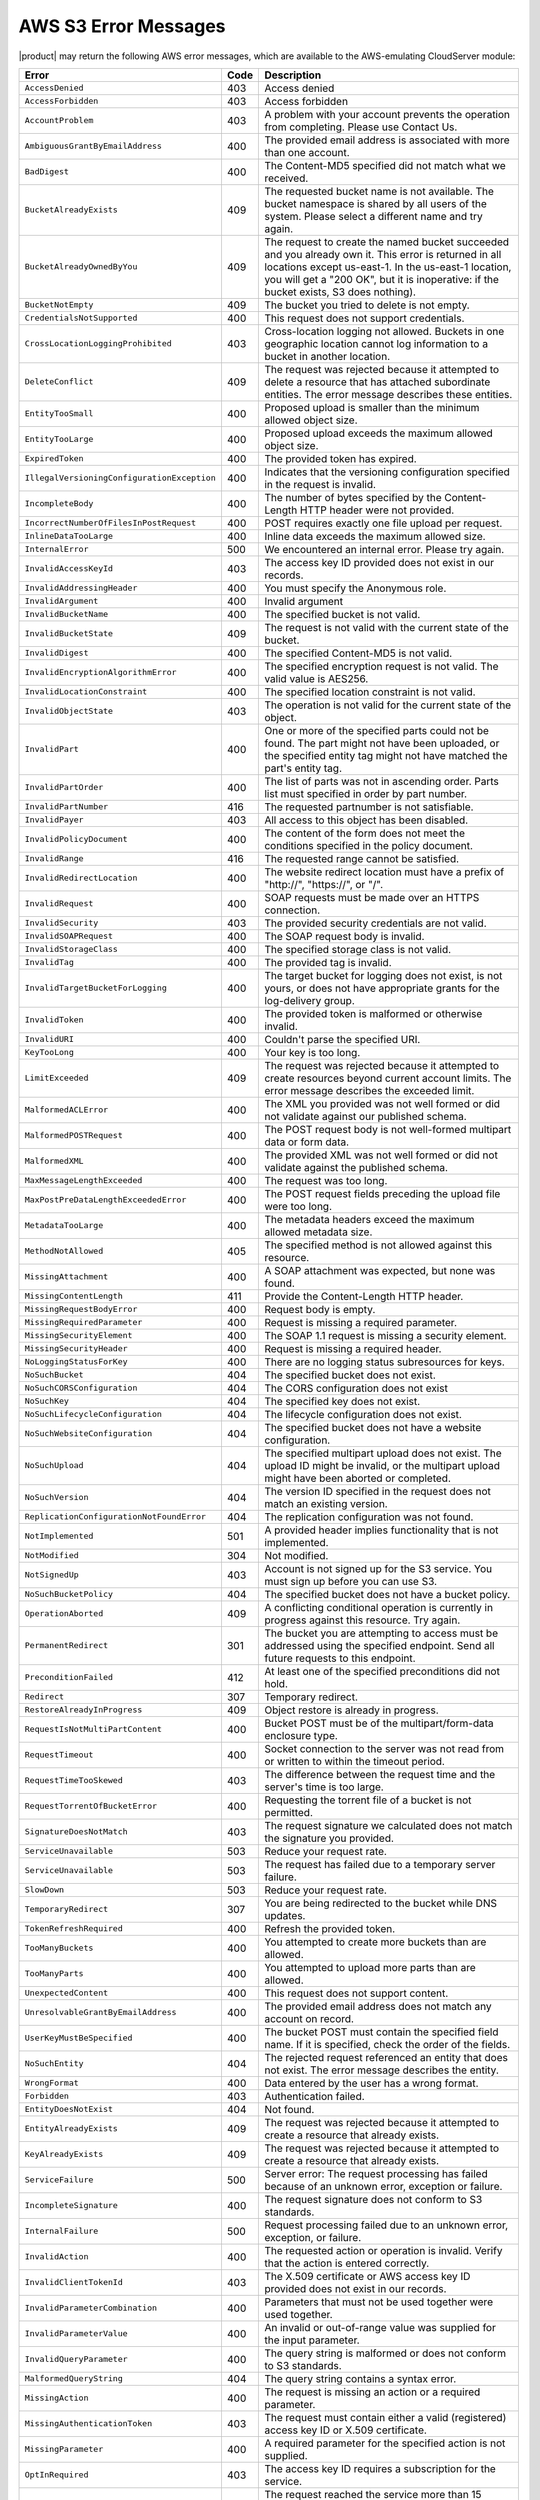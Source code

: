 .. _AWS S3 Error Messages:

AWS S3 Error Messages
=====================

|product| may return the following AWS error messages, which are available to the
AWS-emulating CloudServer module:

.. tabularcolumns:: X{0.47\textwidth}X{0.05\textwidth}X{0.43\textwidth}
.. table::
   :class: longtable

   +---------------------------------------------+------+---------------------------------------------------+
   | Error                                       | Code | Description                                       |
   +=============================================+======+===================================================+
   | ``AccessDenied``                            | 403  | Access denied                                     |
   +---------------------------------------------+------+---------------------------------------------------+
   | ``AccessForbidden``                         | 403  | Access forbidden                                  |
   +---------------------------------------------+------+---------------------------------------------------+
   | ``AccountProblem``                          | 403  | A problem with your account prevents the          |
   |                                             |      | operation from completing. Please use Contact Us. |
   +---------------------------------------------+------+---------------------------------------------------+
   | ``AmbiguousGrantByEmailAddress``            | 400  | The provided email address is associated with     |
   |                                             |      | more than one account.                            |
   +---------------------------------------------+------+---------------------------------------------------+
   | ``BadDigest``                               | 400  | The Content-MD5 specified did not match what      |
   |                                             |      | we received.                                      |
   +---------------------------------------------+------+---------------------------------------------------+
   | ``BucketAlreadyExists``                     | 409  | The requested bucket name is not available.       |
   |                                             |      | The bucket namespace is shared by all users of    |
   |                                             |      | the system. Please select a different name and    |
   |                                             |      | try again.                                        |
   +---------------------------------------------+------+---------------------------------------------------+
   | ``BucketAlreadyOwnedByYou``                 | 409  | The request to create the named bucket succeeded  |
   |                                             |      | and you already own it. This error is returned in |
   |                                             |      | all locations except us-east-1. In the us-east-1  |
   |                                             |      | location, you will get a "200 OK", but it is      |
   |                                             |      | inoperative: if the bucket exists, S3 does        |
   |                                             |      | nothing).                                         |
   +---------------------------------------------+------+---------------------------------------------------+
   | ``BucketNotEmpty``                          | 409  | The bucket you tried to delete is not empty.      |
   +---------------------------------------------+------+---------------------------------------------------+
   | ``CredentialsNotSupported``                 | 400  | This request does not support credentials.        |
   +---------------------------------------------+------+---------------------------------------------------+
   | ``CrossLocationLoggingProhibited``          | 403  | Cross-location logging not allowed. Buckets in    |
   |                                             |      | one geographic location cannot log information to |
   |                                             |      | a bucket in another location.                     |
   +---------------------------------------------+------+---------------------------------------------------+
   | ``DeleteConflict``                          | 409  | The request was rejected because it attempted to  |
   |                                             |      | delete a resource that has attached subordinate   |
   |                                             |      | entities. The error message describes these       |
   |                                             |      | entities.                                         |
   +---------------------------------------------+------+---------------------------------------------------+
   | ``EntityTooSmall``                          | 400  | Proposed upload is smaller than the minimum       |
   |                                             |      | allowed object size.                              |
   +---------------------------------------------+------+---------------------------------------------------+
   | ``EntityTooLarge``                          | 400  | Proposed upload exceeds the maximum allowed       |
   |                                             |      | object size.                                      |
   +---------------------------------------------+------+---------------------------------------------------+
   | ``ExpiredToken``                            | 400  | The provided token has expired.                   |
   +---------------------------------------------+------+---------------------------------------------------+
   | ``IllegalVersioningConfigurationException`` | 400  | Indicates that the versioning configuration       |
   |                                             |      | specified in the request is invalid.              |
   +---------------------------------------------+------+---------------------------------------------------+
   | ``IncompleteBody``                          | 400  | The number of bytes specified by the              |
   |                                             |      | Content-Length HTTP header were not provided.     |
   +---------------------------------------------+------+---------------------------------------------------+
   | ``IncorrectNumberOfFilesInPostRequest``     | 400  | POST requires exactly one file upload per         |
   |                                             |      | request.                                          |
   +---------------------------------------------+------+---------------------------------------------------+
   | ``InlineDataTooLarge``                      | 400  | Inline data exceeds the maximum allowed size.     |
   +---------------------------------------------+------+---------------------------------------------------+
   | ``InternalError``                           | 500  | We encountered an internal error. Please try      |
   |                                             |      | again.                                            |
   +---------------------------------------------+------+---------------------------------------------------+
   | ``InvalidAccessKeyId``                      | 403  | The access key ID provided does not exist in our  |
   |                                             |      | records.                                          |
   +---------------------------------------------+------+---------------------------------------------------+
   | ``InvalidAddressingHeader``                 | 400  | You must specify the Anonymous role.              |
   +---------------------------------------------+------+---------------------------------------------------+
   | ``InvalidArgument``                         | 400  | Invalid argument                                  |
   +---------------------------------------------+------+---------------------------------------------------+
   | ``InvalidBucketName``                       | 400  | The specified bucket is not valid.                |
   +---------------------------------------------+------+---------------------------------------------------+
   | ``InvalidBucketState``                      | 409  | The request is not valid with the current state   |
   |                                             |      | of the bucket.                                    |
   +---------------------------------------------+------+---------------------------------------------------+
   | ``InvalidDigest``                           | 400  | The specified Content-MD5 is not valid.           |
   +---------------------------------------------+------+---------------------------------------------------+
   | ``InvalidEncryptionAlgorithmError``         | 400  | The specified encryption request is not valid.    |
   |                                             |      | The valid value is AES256.                        |
   +---------------------------------------------+------+---------------------------------------------------+
   | ``InvalidLocationConstraint``               | 400  | The specified location constraint is not valid.   |
   +---------------------------------------------+------+---------------------------------------------------+
   | ``InvalidObjectState``                      | 403  | The operation is not valid for the current state  |
   |                                             |      | of the object.                                    |
   +---------------------------------------------+------+---------------------------------------------------+
   | ``InvalidPart``                             | 400  | One or more of the specified parts could not be   |
   |                                             |      | found. The part might not have been uploaded, or  |
   |                                             |      | the specified entity tag might not have matched   |
   |                                             |      | the part's entity tag.                            |
   +---------------------------------------------+------+---------------------------------------------------+
   | ``InvalidPartOrder``                        | 400  | The list of parts was not in ascending order.     |
   |                                             |      | Parts list must specified in order by part        |
   |                                             |      | number.                                           |
   +---------------------------------------------+------+---------------------------------------------------+
   | ``InvalidPartNumber``                       | 416  | The requested partnumber is not satisfiable.      |
   +---------------------------------------------+------+---------------------------------------------------+
   | ``InvalidPayer``                            | 403  | All access to this object has been disabled.      |
   +---------------------------------------------+------+---------------------------------------------------+
   | ``InvalidPolicyDocument``                   | 400  | The content of the form does not meet the         |
   |                                             |      | conditions specified in the policy document.      |
   +---------------------------------------------+------+---------------------------------------------------+
   | ``InvalidRange``                            | 416  | The requested range cannot be satisfied.          |
   +---------------------------------------------+------+---------------------------------------------------+
   | ``InvalidRedirectLocation``                 | 400  | The website redirect location must have a prefix  |
   |                                             |      | of "\http://", "\https://", or "/".               |
   +---------------------------------------------+------+---------------------------------------------------+
   | ``InvalidRequest``                          | 400  | SOAP requests must be made over an HTTPS          |
   |                                             |      | connection.                                       |
   +---------------------------------------------+------+---------------------------------------------------+
   | ``InvalidSecurity``                         | 403  | The provided security credentials are not valid.  |
   +---------------------------------------------+------+---------------------------------------------------+
   | ``InvalidSOAPRequest``                      | 400  | The SOAP request body is invalid.                 |
   +---------------------------------------------+------+---------------------------------------------------+
   | ``InvalidStorageClass``                     | 400  | The specified storage class is not valid.         |
   +---------------------------------------------+------+---------------------------------------------------+
   | ``InvalidTag``                              | 400  | The provided tag is invalid.                      |
   +---------------------------------------------+------+---------------------------------------------------+
   | ``InvalidTargetBucketForLogging``           | 400  | The target bucket for logging does not exist,     |
   |                                             |      | is not yours, or does not have appropriate        |
   |                                             |      | grants for the log-delivery group.                |
   +---------------------------------------------+------+---------------------------------------------------+
   | ``InvalidToken``                            | 400  | The provided token is malformed or otherwise      |
   |                                             |      | invalid.                                          |
   +---------------------------------------------+------+---------------------------------------------------+
   | ``InvalidURI``                              | 400  | Couldn't parse the specified URI.                 |
   +---------------------------------------------+------+---------------------------------------------------+
   | ``KeyTooLong``                              | 400  | Your key is too long.                             |
   +---------------------------------------------+------+---------------------------------------------------+
   | ``LimitExceeded``                           | 409  | The request was rejected because it attempted to  |
   |                                             |      | create resources beyond current account limits.   |
   |                                             |      | The error message describes the exceeded limit.   |
   +---------------------------------------------+------+---------------------------------------------------+
   | ``MalformedACLError``                       | 400  | The XML you provided was not well formed or did   |
   |                                             |      | not validate against our published schema.        |
   +---------------------------------------------+------+---------------------------------------------------+
   | ``MalformedPOSTRequest``                    | 400  | The POST request body is not well-formed multipart|
   |                                             |      | data or form data.                                |
   +---------------------------------------------+------+---------------------------------------------------+
   | ``MalformedXML``                            | 400  | The provided XML was not well formed or did not   |
   |                                             |      | validate against the published schema.            |
   +---------------------------------------------+------+---------------------------------------------------+
   | ``MaxMessageLengthExceeded``                | 400  | The request was too long.                         |
   +---------------------------------------------+------+---------------------------------------------------+
   | ``MaxPostPreDataLengthExceededError``       | 400  | The POST request fields preceding the upload      |
   |                                             |      | file were too long.                               |
   +---------------------------------------------+------+---------------------------------------------------+
   | ``MetadataTooLarge``                        | 400  | The metadata headers exceed the maximum allowed   |
   |                                             |      | metadata size.                                    |
   +---------------------------------------------+------+---------------------------------------------------+
   | ``MethodNotAllowed``                        | 405  | The specified method is not allowed against this  |
   |                                             |      | resource.                                         |
   +---------------------------------------------+------+---------------------------------------------------+
   | ``MissingAttachment``                       | 400  | A SOAP attachment was expected, but none was      |
   |                                             |      | found.                                            |
   +---------------------------------------------+------+---------------------------------------------------+
   | ``MissingContentLength``                    | 411  | Provide the Content-Length HTTP header.           |
   +---------------------------------------------+------+---------------------------------------------------+
   | ``MissingRequestBodyError``                 | 400  | Request body is empty.                            |
   +---------------------------------------------+------+---------------------------------------------------+
   | ``MissingRequiredParameter``                | 400  | Request is missing a required parameter.          |
   +---------------------------------------------+------+---------------------------------------------------+
   | ``MissingSecurityElement``                  | 400  | The SOAP 1.1 request is missing a security        |
   |                                             |      | element.                                          |
   +---------------------------------------------+------+---------------------------------------------------+
   | ``MissingSecurityHeader``                   | 400  | Request is missing a required header.             |
   +---------------------------------------------+------+---------------------------------------------------+
   | ``NoLoggingStatusForKey``                   | 400  | There are no logging status subresources for keys.|
   +---------------------------------------------+------+---------------------------------------------------+
   | ``NoSuchBucket``                            | 404  | The specified bucket does not exist.              |
   +---------------------------------------------+------+---------------------------------------------------+
   | ``NoSuchCORSConfiguration``                 | 404  | The CORS configuration does not exist             |
   +---------------------------------------------+------+---------------------------------------------------+
   | ``NoSuchKey``                               | 404  | The specified key does not exist.                 |
   +---------------------------------------------+------+---------------------------------------------------+
   | ``NoSuchLifecycleConfiguration``            | 404  | The lifecycle configuration does not exist.       |
   +---------------------------------------------+------+---------------------------------------------------+
   | ``NoSuchWebsiteConfiguration``              | 404  | The specified bucket does not have a website      |
   |                                             |      | configuration.                                    |
   +---------------------------------------------+------+---------------------------------------------------+
   | ``NoSuchUpload``                            | 404  | The specified multipart upload does not exist.    |
   |                                             |      | The upload ID might be invalid, or the multipart  |
   |                                             |      | upload might have been aborted or completed.      |
   +---------------------------------------------+------+---------------------------------------------------+
   | ``NoSuchVersion``                           | 404  | The version ID specified in the request does not  |
   |                                             |      | match an existing version.                        |
   +---------------------------------------------+------+---------------------------------------------------+
   | ``ReplicationConfigurationNotFoundError``   | 404  | The replication configuration was not found.      |
   |                                             |      |                                                   | 
   +---------------------------------------------+------+---------------------------------------------------+
   | ``NotImplemented``                          | 501  | A provided header implies functionality that is   |
   |                                             |      | not implemented.                                  |
   +---------------------------------------------+------+---------------------------------------------------+
   | ``NotModified``                             | 304  | Not modified.                                     |
   +---------------------------------------------+------+---------------------------------------------------+
   | ``NotSignedUp``                             | 403  | Account is not signed up for the S3 service. You  |
   |                                             |      | must sign up before you can use S3.               |
   +---------------------------------------------+------+---------------------------------------------------+
   | ``NoSuchBucketPolicy``                      | 404  | The specified bucket does not have a bucket       |
   |                                             |      | policy.                                           |
   +---------------------------------------------+------+---------------------------------------------------+
   | ``OperationAborted``                        | 409  | A conflicting conditional operation is currently  |
   |                                             |      | in progress against this resource. Try again.     |
   +---------------------------------------------+------+---------------------------------------------------+
   | ``PermanentRedirect``                       | 301  | The bucket you are attempting to access must be   |
   |                                             |      | addressed using the specified endpoint. Send all  |
   |                                             |      | future requests to this endpoint.                 |
   +---------------------------------------------+------+---------------------------------------------------+
   | ``PreconditionFailed``                      | 412  | At least one of the specified preconditions did   |
   |                                             |      | not hold.                                         |
   +---------------------------------------------+------+---------------------------------------------------+
   | ``Redirect``                                | 307  | Temporary redirect.                               |
   +---------------------------------------------+------+---------------------------------------------------+
   | ``RestoreAlreadyInProgress``                | 409  | Object restore is already in progress.            |
   +---------------------------------------------+------+---------------------------------------------------+
   | ``RequestIsNotMultiPartContent``            | 400  | Bucket POST must be of the multipart/form-data    |
   |                                             |      | enclosure type.                                   |
   +---------------------------------------------+------+---------------------------------------------------+
   | ``RequestTimeout``                          | 400  | Socket connection to the server was not read from |
   |                                             |      | or written to within the timeout period.          |
   +---------------------------------------------+------+---------------------------------------------------+
   | ``RequestTimeTooSkewed``                    | 403  | The difference between the request time and the   |
   |                                             |      | server's time is too large.                       |
   +---------------------------------------------+------+---------------------------------------------------+
   | ``RequestTorrentOfBucketError``             | 400  | Requesting the torrent file of a bucket is not    |
   |                                             |      | permitted.                                        |
   +---------------------------------------------+------+---------------------------------------------------+
   | ``SignatureDoesNotMatch``                   | 403  | The request signature we calculated does not      |
   |                                             |      | match the signature you provided.                 |
   +---------------------------------------------+------+---------------------------------------------------+
   | ``ServiceUnavailable``                      | 503  | Reduce your request rate.                         |
   +---------------------------------------------+------+---------------------------------------------------+
   | ``ServiceUnavailable``                      | 503  | The request has failed due to a temporary server  |
   |                                             |      | failure.                                          |
   +---------------------------------------------+------+---------------------------------------------------+
   | ``SlowDown``                                | 503  | Reduce your request rate.                         |
   +---------------------------------------------+------+---------------------------------------------------+
   | ``TemporaryRedirect``                       | 307  | You are being redirected to the bucket while DNS  |
   |                                             |      | updates.                                          |
   +---------------------------------------------+------+---------------------------------------------------+
   | ``TokenRefreshRequired``                    | 400  | Refresh the provided token.                       |
   +---------------------------------------------+------+---------------------------------------------------+
   | ``TooManyBuckets``                          | 400  | You attempted to create more buckets than are     |
   |                                             |      | allowed.                                          |
   +---------------------------------------------+------+---------------------------------------------------+
   | ``TooManyParts``                            | 400  | You attempted to upload more parts than are       |
   |                                             |      | allowed.                                          |
   +---------------------------------------------+------+---------------------------------------------------+
   | ``UnexpectedContent``                       | 400  | This request does not support content.            |
   +---------------------------------------------+------+---------------------------------------------------+
   | ``UnresolvableGrantByEmailAddress``         | 400  | The provided email address does not match any     |
   |                                             |      | account on record.                                |
   +---------------------------------------------+------+---------------------------------------------------+
   | ``UserKeyMustBeSpecified``                  | 400  | The bucket POST must contain the specified field  |
   |                                             |      | name. If it is specified, check the order of the  |
   |                                             |      | fields.                                           |
   +---------------------------------------------+------+---------------------------------------------------+
   | ``NoSuchEntity``                            | 404  | The rejected request referenced an entity that    |
   |                                             |      | does not exist. The error message describes the   |
   |                                             |      | entity.                                           |
   +---------------------------------------------+------+---------------------------------------------------+
   | ``WrongFormat``                             | 400  | Data entered by the user has a wrong format.      |
   +---------------------------------------------+------+---------------------------------------------------+
   | ``Forbidden``                               | 403  | Authentication failed.                            |
   +---------------------------------------------+------+---------------------------------------------------+
   | ``EntityDoesNotExist``                      | 404  | Not found.                                        |
   +---------------------------------------------+------+---------------------------------------------------+
   | ``EntityAlreadyExists``                     | 409  | The request was rejected because it attempted to  |
   |                                             |      | create a resource that already exists.            |
   +---------------------------------------------+------+---------------------------------------------------+
   | ``KeyAlreadyExists``                        | 409  | The request was rejected because it attempted to  |
   |                                             |      | create a resource that already exists.            |
   +---------------------------------------------+------+---------------------------------------------------+
   | ``ServiceFailure``                          | 500  | Server error: The request processing has failed   |
   |                                             |      | because of an unknown error, exception or         |
   |                                             |      | failure.                                          |
   +---------------------------------------------+------+---------------------------------------------------+
   | ``IncompleteSignature``                     | 400  | The request signature does not conform to S3      |
   |                                             |      | standards.                                        |
   +---------------------------------------------+------+---------------------------------------------------+
   | ``InternalFailure``                         | 500  | Request processing failed due to an unknown error,|
   |                                             |      | exception, or failure.                            |
   +---------------------------------------------+------+---------------------------------------------------+
   | ``InvalidAction``                           | 400  | The requested action or operation is invalid.     |
   |                                             |      | Verify that the action is entered correctly.      |
   +---------------------------------------------+------+---------------------------------------------------+
   | ``InvalidClientTokenId``                    | 403  | The X.509 certificate or AWS access key ID        |
   |                                             |      | provided does not exist in our records.           |
   +---------------------------------------------+------+---------------------------------------------------+
   | ``InvalidParameterCombination``             | 400  | Parameters that must not be used together were    |
   |                                             |      | used together.                                    |
   +---------------------------------------------+------+---------------------------------------------------+
   | ``InvalidParameterValue``                   | 400  | An invalid or out-of-range value was supplied for |
   |                                             |      | the input parameter.                              |
   +---------------------------------------------+------+---------------------------------------------------+
   | ``InvalidQueryParameter``                   | 400  | The query string is malformed or does not conform |
   |                                             |      | to S3 standards.                                  |
   +---------------------------------------------+------+---------------------------------------------------+
   | ``MalformedQueryString``                    | 404  | The query string contains a syntax error.         |
   +---------------------------------------------+------+---------------------------------------------------+
   | ``MissingAction``                           | 400  | The request is missing an action or a required    |
   |                                             |      | parameter.                                        |
   +---------------------------------------------+------+---------------------------------------------------+
   | ``MissingAuthenticationToken``              | 403  | The request must contain either a valid           |
   |                                             |      | (registered) access key ID or X.509 certificate.  |
   +---------------------------------------------+------+---------------------------------------------------+
   | ``MissingParameter``                        | 400  | A required parameter for the specified action is  |
   |                                             |      | not supplied.                                     |
   +---------------------------------------------+------+---------------------------------------------------+
   | ``OptInRequired``                           | 403  | The access key ID requires a subscription for the |
   |                                             |      | service.                                          |
   +---------------------------------------------+------+---------------------------------------------------+
   | ``RequestExpired``                          | 400  | The request reached the service more than 15      |
   |                                             |      | minutes after the date stamp on the request or    |
   |                                             |      | more than 15 minutes after the request expiration |
   |                                             |      | date (such as for pre-signed URLs), or the date   |
   |                                             |      | stamp on the request is more than 15 minutes in   |
   |                                             |      | the future.                                       |
   +---------------------------------------------+------+---------------------------------------------------+
   | ``Throttling``                              | 400  | The request was denied due to request throttling. |
   +---------------------------------------------+------+---------------------------------------------------+
   | ``AccountNotFound``                         | 404  | No account was found. Contact your system         |
   |                                             |      | administrator.                                    |
   +---------------------------------------------+------+---------------------------------------------------+
   | ``ValidationError``                         | 400  | The specified value is invalid.                   |
   +---------------------------------------------+------+---------------------------------------------------+
   | ``MalformedPolicyDocument``                 | 400  | Syntax errors in policy.                          |
   +---------------------------------------------+------+---------------------------------------------------+
   | ``InvalidInput``                            | 400  | The request was rejected because an invalid or    |
   |                                             |      | out-of-range value was supplied for an input      |
   |                                             |      | parameter.                                        |
   +---------------------------------------------+------+---------------------------------------------------+
   | ``MalformedPolicy``                         | 400  | This policy contains invalid JSON.                |
   +---------------------------------------------+------+---------------------------------------------------+
   

Non-AWS S3 Error Messages
-------------------------

|product| also may return the following non-AWS S3 error message during a multipart
upload:

.. tabularcolumns:: X{0.40\textwidth}X{0.10\textwidth}X{0.45\textwidth}
.. table::

   +--------------------+------+-----------------------------------------------+
   | Error              | Code | Description                                   |
   +====================+======+===============================================+
   | ``MPUinProgress``  | 409  | The bucket you tried to delete has an ongoing |
   |                    |      | multipart upload.                             |
   +--------------------+------+-----------------------------------------------+
